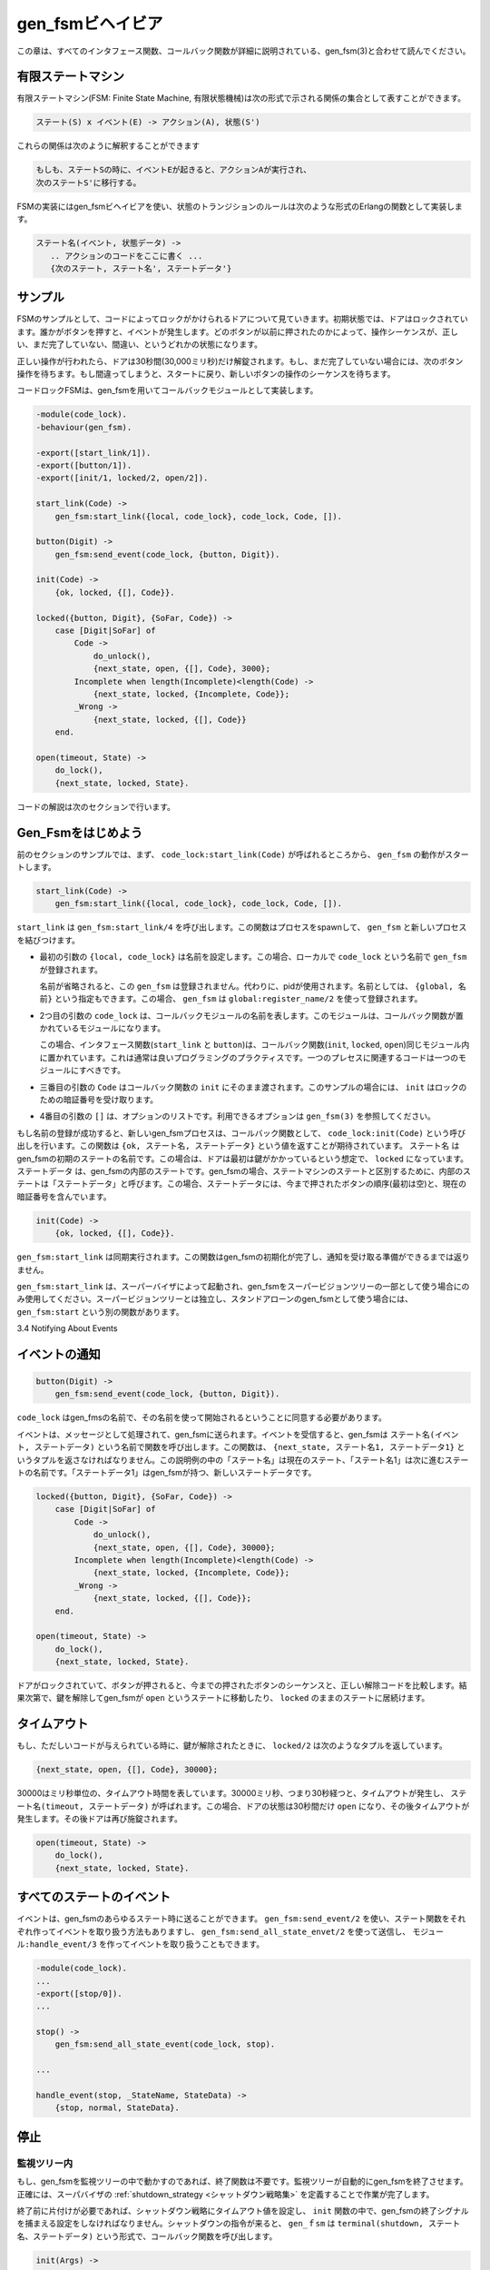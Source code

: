 .. 3 Gen_Fsm Behaviour

.. _gen_fsm:

=================
gen_fsmビヘイビア
=================

.. This chapter should be read in conjunction with gen_fsm(3), where all 
   interface functions and callback functions are described in detail.

この章は、すべてのインタフェース関数、コールバック関数が詳細に説明されている、gen_fsm(3)と合わせて読んでください。

.. 3.1 Finite State Machines

有限ステートマシン
==================

.. A finite state machine, FSM, can be described as a set of relations of the form:

有限ステートマシン(FSM: Finite State Machine, 有限状態機械)は次の形式で示される関係の集合として表すことができます。

.. State(S) x Event(E) -> Actions(A), State(S')

.. code-block:: none

   ステート(S) x イベント(E) -> アクション(A), 状態(S')

.. These relations are interpreted as meaning:

これらの関係は次のように解釈することができます

.. If we are in state S and the event E occurs, we should perform the 
   actions A and make a transition to the state S'.

.. code-block:: none

   もしも、ステートSの時に、イベントEが起きると、アクションAが実行され、
   次のステートS'に移行する。

.. For an FSM implemented using the gen_fsm behaviour, the state transition 
   rules are written as a number of Erlang functions which conform to 
   the following convention:

FSMの実装にはgen_fsmビヘイビアを使い、状態のトランジションのルールは次のような形式のErlangの関数として実装します。

.. StateName(Event, StateData) ->
       .. code for actions here ...
       {next_state, StateName', StateData'}

.. code-block:: erlang

   ステート名(イベント, 状態データ) ->
      .. アクションのコードをここに書く ...
      {次のステート, ステート名', ステートデータ'}

.. 3.2 Example

サンプル
========

.. A door with a code lock could be viewed as an FSM. Initially, the door 
   is locked. Anytime someone presses a button, this generates an event. 
   Depending on what buttons have been pressed before, the sequence so far 
   may be correct, incomplete or wrong.

FSMのサンプルとして、コードによってロックがかけられるドアについて見ていきます。初期状態では、ドアはロックされています。誰かがボタンを押すと、イベントが発生します。どのボタンが以前に押されたのかによって、操作シーケンスが、正しい、まだ完了していない、間違い、というどれかの状態になります。

.. If it is correct, the door is unlocked for 30 seconds (30000 ms). If it 
   is incomplete, we wait for another button to be pressed. If it is is wrong, 
   we start all over, waiting for a new button sequence.

正しい操作が行われたら、ドアは30秒間(30,000ミリ秒)だけ解錠されます。もし、まだ完了していない場合には、次のボタン操作を待ちます。もし間違ってしまうと、スタートに戻り、新しいボタンの操作のシーケンスを待ちます。

.. Implementing the code lock FSM using gen_fsm results in this callback module:

コードロックFSMは、gen_fsmを用いてコールバックモジュールとして実装します。

.. code-block:: erlang

   -module(code_lock).
   -behaviour(gen_fsm).

   -export([start_link/1]).
   -export([button/1]).
   -export([init/1, locked/2, open/2]).

   start_link(Code) ->
       gen_fsm:start_link({local, code_lock}, code_lock, Code, []).

   button(Digit) ->
       gen_fsm:send_event(code_lock, {button, Digit}).

   init(Code) ->
       {ok, locked, {[], Code}}.

   locked({button, Digit}, {SoFar, Code}) ->
       case [Digit|SoFar] of
           Code ->
               do_unlock(),
               {next_state, open, {[], Code}, 3000};
           Incomplete when length(Incomplete)<length(Code) ->
               {next_state, locked, {Incomplete, Code}};
           _Wrong ->
               {next_state, locked, {[], Code}}
       end.

   open(timeout, State) ->
       do_lock(),
       {next_state, locked, State}.

.. The code is explained in the next sections.

コードの解説は次のセクションで行います。

.. 3.3 Starting a Gen_Fsm

Gen_Fsmをはじめよう
===================

.. In the example in the previous section, the gen_fsm is started 
   by calling code_lock:start_link(Code):

前のセクションのサンプルでは、まず、 ``code_lock:start_link(Code)`` が呼ばれるところから、 ``gen_fsm`` の動作がスタートします。

.. code-block:: erlang

   start_link(Code) ->
       gen_fsm:start_link({local, code_lock}, code_lock, Code, []).

.. start_link calls the function gen_fsm:start_link/4. This function spawns 
   and links to a new process, a gen_fsm.

``start_link`` は ``gen_fsm:start_link/4`` を呼び出します。この関数はプロセスをspawnして、 ``gen_fsm`` と新しいプロセスを結びつけます。

.. * The first argument {local, code_lock} specifies the name. In this case, 
     the gen_fsm will be locally registered as code_lock.

     If the name is omitted, the gen_fsm is not registered. Instead its pid must 
     be used. The name could also be given as {global, Name}, in which case the 
     gen_fsm is registered using global:register_name/2.

* 最初の引数の ``{local, code_lock}`` は名前を設定します。この場合、ローカルで ``code_lock`` という名前で ``gen_fsm`` が登録されます。

  名前が省略されると、この ``gen_fsm`` は登録されません。代わりに、pidが使用されます。名前としては、 ``{global, 名前}`` という指定もできます。この場合、 ``gen_fsm`` は ``global:register_name/2`` を使って登録されます。

.. * The second argument, code_lock, is the name of the callback module, that is 
     the module where the callback functions are located.

     In this case, the interface functions (start_link and button) are located 
     in the same module as the callback functions (init, locked and open). This 
     is normally good programming practice, to have the code corresponding to one 
     process contained in one module.

* 2つ目の引数の ``code_lock`` は、コールバックモジュールの名前を表します。このモジュールは、コールバック関数が置かれているモジュールになります。

  この場合、インタフェース関数(``start_link`` と ``button``)は、コールバック関数(``init``, ``locked``, ``open``)同じモジュール内に置かれています。これは通常は良いプログラミングのプラクティスです。一つのプレセスに関連するコードは一つのモジュールにすべきです。

.. * The third argument, Code, is a term which is passed as-is to the callback 
     function init. Here, init gets the correct code for the lock as indata.

* 三番目の引数の ``Code`` はコールバック関数の ``init`` にそのまま渡されます。このサンプルの場合には、 ``init`` はロックのための暗証番号を受け取ります。

.. * The fourth argument, [], is a list of options. See gen_fsm(3) for available options.

* 4番目の引数の ``[]`` は、オプションのリストです。利用できるオプションは ``gen_fsm(3)`` を参照してください。

.. If name registration succeeds, the new gen_fsm process calls the callback function
   code_lock:init(Code). This function is expected to return {ok, StateName, StateData}, 
   where StateName is the name of the initial state of the gen_fsm. In this case locked,
   assuming the door is locked to begin with. StateData is the internal state of the 
   gen_fsm. (For gen_fsms, the internal state is often referred to 'state data' to 
   distinguish it from the state as in states of a state machine.) In this case, the 
   state data is the button sequence so far (empty to begin with) and the correct 
   code of the lock.

もし名前の登録が成功すると、新しいgen_fsmプロセスは、コールバック関数として、 ``code_lock:init(Code)`` という呼び出しを行います。この関数は ``{ok, ステート名, ステートデータ}`` という値を返すことが期待されています。 ``ステート名`` はgen_fsmの初期のステートの名前です。この場合は、ドアは最初は鍵がかかっているという想定で、 ``locked`` になっています。 ``ステートデータ`` は、gen_fsmの内部のステートです。gen_fsmの場合、ステートマシンのステートと区別するために、内部のステートは「ステートデータ」と呼びます。この場合、ステートデータには、今まで押されたボタンの順序(最初は空)と、現在の暗証番号を含んでいます。

.. code-block:: erlang

   init(Code) ->
       {ok, locked, {[], Code}}.

.. Note that gen_fsm:start_link is synchronous. It does not return until the gen_fsm 
   has been initialized and is ready to receive notifications.

``gen_fsm:start_link`` は同期実行されます。この関数はgen_fsmの初期化が完了し、通知を受け取る準備ができるまでは返りません。

.. gen_fsm:start_link must be used if the gen_fsm is part of a supervision tree, i.e. 
   is started by a supervisor. There is another function gen_fsm:start to start a 
   stand-alone gen_fsm, i.e. a gen_fsm which is not part of a supervision tree.

``gen_fsm:start_link`` は、スーパーバイザによって起動され、gen_fsmをスーパービジョンツリーの一部として使う場合にのみ使用してください。スーパービジョンツリーとは独立し、スタンドアローンのgen_fsmとして使う場合には、 ``gen_fsm:start`` という別の関数があります。

3.4 Notifying About Events

イベントの通知
==============

.. The function notifying the code lock about a button event is implemented using
   gen_fsm:send_event/2:

   関数が暗証番号をボタンイベントとして通知するというコードは、 ``gen_fsm:send_event/2`` を使って実装することができます。

.. code-block:: erlang
  
   button(Digit) ->
       gen_fsm:send_event(code_lock, {button, Digit}).

.. code_lock is the name of the gen_fsm and must agree with the name used to start it. 
   {button, Digit} is the actual event.

``code_lock`` はgen_fmsの名前で、その名前を使って開始されるということに同意する必要があります。

.. The event is made into a message and sent to the gen_fsm. When the event is 
   received, the gen_fsm calls StateName(Event, StateData) which is expected to 
   return a tuple {next_state, StateName1, StateData1}. StateName is the name of 
   the current state and StateName1 is the name of the next state to go to. 
   StateData1 is a new value for the state data of the gen_fsm.

イベントは、メッセージとして処理されて、gen_fsmに送られます。イベントを受信すると、gen_fsmは ``ステート名(イベント, ステートデータ)`` という名前で関数を呼び出します。この関数は、 ``{next_state, ステート名1, ステートデータ1}`` というタプルを返さなければなりません。この説明例の中の「ステート名」は現在のステート、「ステート名1」は次に進むステートの名前です。「ステートデータ1」はgen_fsmが持つ、新しいステートデータです。

.. code-block:: erlang

   locked({button, Digit}, {SoFar, Code}) ->
       case [Digit|SoFar] of
           Code ->
               do_unlock(),
               {next_state, open, {[], Code}, 30000};
           Incomplete when length(Incomplete)<length(Code) ->
               {next_state, locked, {Incomplete, Code}};
           _Wrong ->
               {next_state, locked, {[], Code}};
       end.

   open(timeout, State) ->
       do_lock(),
       {next_state, locked, State}.

.. If the door is locked and a button is pressed, the complete button 
   sequence so far is compared with the correct code for the lock and, 
   depending on the result, the door is either unlocked and the gen_fsm 
   goes to state open, or the door remains in state locked.

ドアがロックされていて、ボタンが押されると、今までの押されたボタンのシーケンスと、正しい解除コードを比較します。結果次第で、鍵を解除してgen_fsmが ``open`` というステートに移動したり、 ``locked`` のままのステートに居続けます。

.. 3.5 Timeouts

タイムアウト
============

.. When a correct code has been givened, the door is unlocked and the 
   following tuple is returned from locked/2:

もし、ただしいコードが与えられている時に、鍵が解除されたときに、 ``locked/2`` は次のようなタプルを返しています。

.. code-block:: erlang

   {next_state, open, {[], Code}, 30000};

.. 30000 is a timeout value in milliseconds. After 30000 ms, i.e. 30 seconds,
   a timeout occurs. Then StateName(timeout, StateData) is called. In this case,
   the timeout occurs when the door has been in state open for 30 seconds. After
   that the door is locked again:

30000はミリ秒単位の、タイムアウト時間を表しています。30000ミリ秒、つまり30秒経つと、タイムアウトが発生し、 ``ステート名(timeout, ステートデータ)`` が呼ばれます。この場合、ドアの状態は30秒間だけ ``open`` になり、その後タイムアウトが発生します。その後ドアは再び施錠されます。

.. code-block:: erlang

   open(timeout, State) ->
       do_lock(),
       {next_state, locked, State}.

.. 3.6 All State Events

すべてのステートのイベント
==========================

.. Sometimes an event can arrive at any state of the gen_fsm. Instead of sending the 
   message with gen_fsm:send_event/2 and writing one clause handling the event for 
   each state function, the message can be sent with gen_fsm:send_all_state_event/2 
   and handled with Module:handle_event/3:

イベントは、gen_fsmのあらゆるステート時に送ることができます。 ``gen_fsm:send_event/2`` を使い、ステート関数をそれぞれ作ってイベントを取り扱う方法もありますし、 ``gen_fsm:send_all_state_envet/2`` を使って送信し、 ``モジュール:handle_event/3`` を作ってイベントを取り扱うこともできます。

.. code-block:: erlang

   -module(code_lock).
   ...
   -export([stop/0]).
   ...

   stop() ->
       gen_fsm:send_all_state_event(code_lock, stop).

   ...

   handle_event(stop, _StateName, StateData) ->
       {stop, normal, StateData}.

.. 3.7 Stopping

停止
====

.. 3.7.1 In a Supervision Tree

監視ツリー内
------------

.. If the gen_fsm is part of a supervision tree, no stop function is needed. 
   The gen_fsm will automatically be terminated by its supervisor. Exactly 
   how this is done is defined by a shutdown strategy set in the supervisor.

もし、gen_fsmを監視ツリーの中で動かすのであれば、終了関数は不要です。監視ツリーが自動的にgen_fsmを終了させます。正確には、スーパバイザの :ref:`shutdown_strategy <シャットダウン戦略集>` を定義することで作業が完了します。

.. If it is necessary to clean up before termination, the shutdown strategy must 
   be a timeout value and the gen_fsm must be set to trap exit signals in the 
   init function. When ordered to shutdown, the gen_fsm will then call the 
   callback function terminate(shutdown, StateName, StateData):

終了前に片付けが必要であれば、シャットダウン戦略にタイムアウト値を設定し、 ``init`` 関数の中で、gen_fsmの終了シグナルを捕まえる設定をしなければなりません。シャットダウンの指令が来ると、 ``gen_ｆsm`` は ``terminal(shutdown, ステート名、ステートデータ)`` という形式で、コールバック関数を呼び出します。

.. code-block:: erlang

   init(Args) ->
       ...,
       process_flag(trap_exit, true),
       ...,
       {ok, StateName, StateData}.

   ...

   terminate(shutdown, StateName, StateData) ->
       ..片付けコードをここに書く..
       ok.

.. 3.7.2 Stand-Alone Gen_Fsms

スタンドアローンのgen_fsm
-------------------------

.. If the gen_fsm is not part of a supervision tree, a stop function may be useful, for example:

gen_fsmが監視ツリーの一部でない場合には、 ``stop`` 関数が便利です。次のコードがサンプルになります。

.. code-block:: erlang

   ...
   -export([stop/0]).
   ...

   stop() ->
       gen_fsm:send_all_state_event(code_lock, stop).
   ...

   handle_event(stop, _StateName, StateData) ->
       {stop, normal, StateData}.

   ...

   terminate(normal, _StateName, _StateData) ->
       ok.

.. The callback function handling the stop event returns a tuple 
   {stop, normal, StateData1}, where normal specifies that it is 
   a normal termination and StateData1 is a new value for the state 
   data of the gen_fsm. This will cause the gen_fsm to call 
   terminate(normal,StateName,StateData1) and then terminate gracefully:

このコールバック関数は終了イベント時に呼ばれ、 ``{stop, normal, ステートデータ}`` というタプルを返します。 ``normal`` は正常終了を表し、  ``ステートデータ`` はgen_fsmのステートデータです。これにより、gen_fsmは ``terminate(normal,StateName,StateData1)`` 優雅に終了します。

.. 3.8 Handling Other Messages

他のメッセージのハンドリング
============================

.. If the gen_fsm should be able to receive other messages than events, 
   the callback function handle_info(Info, StateName, StateData) must 
   be implemented to handle them. Examples of other messages are exit 
   messages, if the gen_fsm is linked to other processes (than the supervisor) 
   and trapping exit signals.

もしgen_fsmが、イベント以外の他のメッセージも受け取れるようにしたいと考えているのであれば、これを取り扱うために ``handle_info(情報、ステート名、ステートデータ)`` というコールバックファンクションを実装します。他のメッセージが「終了」で、gen_fsmがスーパバイザではなく、他のプロセスとリンクしている場合、終了イベントをトラップできます。

.. code-block:: erlang

   handle_info({'EXIT', Pid, Reason}, StateName, StateData) ->
       ..終了時のコード..
       {next_state, StateName1, StateData1}.

Copyright (c) 1991-2009 Ericsson AB
